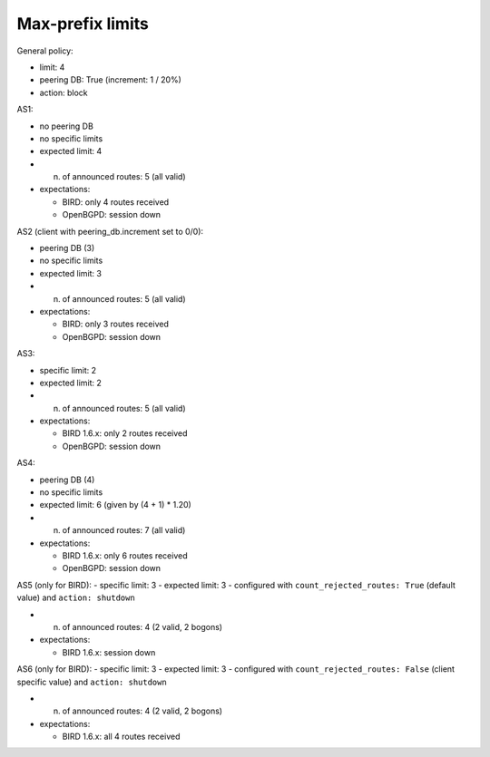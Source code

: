 Max-prefix limits
*****************

General policy:

- limit: 4
- peering DB: True (increment: 1 / 20%)
- action: block

AS1:

- no peering DB
- no specific limits
- expected limit: 4

- n. of announced routes: 5 (all valid)
- expectations:

  - BIRD: only 4 routes received
  - OpenBGPD: session down

AS2 (client with peering_db.increment set to 0/0):

- peering DB (3)
- no specific limits
- expected limit: 3

- n. of announced routes: 5 (all valid)
- expectations:

  - BIRD: only 3 routes received
  - OpenBGPD: session down

AS3:

- specific limit: 2
- expected limit: 2

- n. of announced routes: 5 (all valid)
- expectations:

  - BIRD 1.6.x: only 2 routes received
  - OpenBGPD: session down

AS4:

- peering DB (4)
- no specific limits
- expected limit: 6 (given by (4 + 1) * 1.20)

- n. of announced routes: 7 (all valid)
- expectations:

  - BIRD 1.6.x: only 6 routes received
  - OpenBGPD: session down

AS5 (only for BIRD):
- specific limit: 3
- expected limit: 3
- configured with ``count_rejected_routes: True`` (default value) and ``action: shutdown``

- n. of announced routes: 4 (2 valid, 2 bogons)
- expectations:

  - BIRD 1.6.x: session down

AS6 (only for BIRD):
- specific limit: 3
- expected limit: 3
- configured with ``count_rejected_routes: False`` (client specific value) and ``action: shutdown``

- n. of announced routes: 4 (2 valid, 2 bogons)
- expectations:

  - BIRD 1.6.x: all 4 routes received
